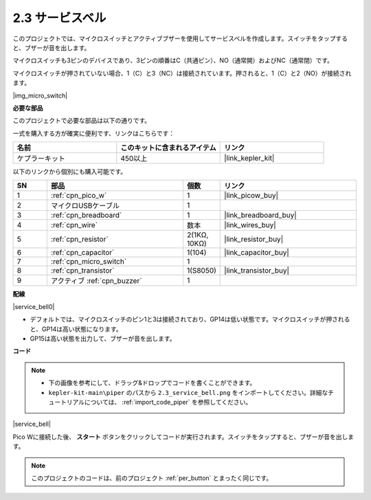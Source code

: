 .. _per_service_bell:

2.3 サービスベル
==========================

このプロジェクトでは、マイクロスイッチとアクティブブザーを使用してサービスベルを作成します。スイッチをタップすると、ブザーが音を出します。

マイクロスイッチも3ピンのデバイスであり、3ピンの順番はC（共通ピン）、NO（通常開）およびNC（通常閉）です。

マイクロスイッチが押されていない場合、1（C）と3（NC）は接続されています。押されると、1（C）と2（NO）が接続されます。

|img_micro_switch|

**必要な部品**

このプロジェクトで必要な部品は以下の通りです。

一式を購入する方が確実に便利です、リンクはこちらです：

.. list-table::
    :widths: 20 20 20
    :header-rows: 1

    *   - 名前	
        - このキットに含まれるアイテム
        - リンク
    *   - ケプラーキット	
        - 450以上
        - |link_kepler_kit|


以下のリンクから個別にも購入可能です。

.. list-table::
    :widths: 5 20 5 20
    :header-rows: 1

    *   - SN
        - 部品	
        - 個数
        - リンク

    *   - 1
        - :ref:`cpn_pico_w`
        - 1
        - |link_picow_buy|
    *   - 2
        - マイクロUSBケーブル
        - 1
        - 
    *   - 3
        - :ref:`cpn_breadboard`
        - 1
        - |link_breadboard_buy|
    *   - 4
        - :ref:`cpn_wire`
        - 数本
        - |link_wires_buy|
    *   - 5
        - :ref:`cpn_resistor`
        - 2(1KΩ, 10KΩ)
        - |link_resistor_buy|
    *   - 6
        - :ref:`cpn_capacitor`
        - 1(104)
        - |link_capacitor_buy|
    *   - 7
        - :ref:`cpn_micro_switch`
        - 1
        - 
    *   - 8
        - :ref:`cpn_transistor`
        - 1(S8050)
        - |link_transistor_buy|
    *   - 9
        - アクティブ :ref:`cpn_buzzer`
        - 1
        - 

**配線**

|service_bell0|

* デフォルトでは、マイクロスイッチのピン1と3は接続されており、GP14は低い状態です。マイクロスイッチが押されると、GP14は高い状態になります。
* GP15は高い状態を出力して、ブザーが音を出します。

**コード**

.. note::

    * 下の画像を参考にして、ドラッグ&ドロップでコードを書くことができます。
    * ``kepler-kit-main\piper`` のパスから ``2.3_service_bell.png`` をインポートしてください。詳細なチュートリアルについては、 :ref:`import_code_piper` を参照してください。


|service_bell|

Pico Wに接続した後、 **スタート** ボタンをクリックしてコードが実行されます。スイッチをタップすると、ブザーが音を出します。

.. note::
    このプロジェクトのコードは、前のプロジェクト :ref:`per_button` とまったく同じです。
